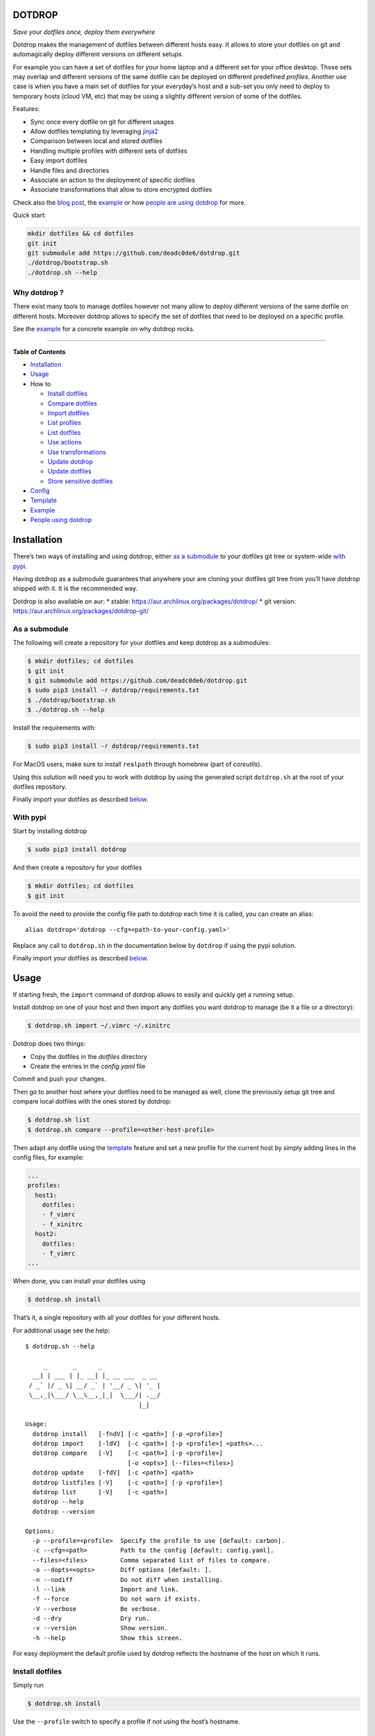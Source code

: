 DOTDROP
=======

|Build Status| |License: GPL v3| |Coverage Status| |PyPI version| |AUR|
|Python|

*Save your dotfiles once, deploy them everywhere*

Dotdrop makes the management of dotfiles between different hosts easy.
It allows to store your dotfiles on git and automagically deploy
different versions on different setups.

For example you can have a set of dotfiles for your home laptop and a
different set for your office desktop. Those sets may overlap and
different versions of the same dotfile can be deployed on different
predefined *profiles*. Another use case is when you have a main set of
dotfiles for your everyday’s host and a sub-set you only need to deploy
to temporary hosts (cloud VM, etc) that may be using a slightly
different version of some of the dotfiles.

Features:

-  Sync once every dotfile on git for different usages
-  Allow dotfiles templating by leveraging
   `jinja2 <http://jinja.pocoo.org/>`__
-  Comparison between local and stored dotfiles
-  Handling multiple profiles with different sets of dotfiles
-  Easy import dotfiles
-  Handle files and directories
-  Associate an action to the deployment of specific dotfiles
-  Associate transformations that allow to store encrypted dotfiles

Check also the `blog
post <https://deadc0de.re/articles/dotfiles.html>`__, the
`example <#example>`__ or how `people are using
dotdrop <#people-using-dotdrop>`__ for more.

Quick start:

.. code:: bash

    mkdir dotfiles && cd dotfiles
    git init
    git submodule add https://github.com/deadc0de6/dotdrop.git
    ./dotdrop/bootstrap.sh
    ./dotdrop.sh --help

Why dotdrop ?
-------------

There exist many tools to manage dotfiles however not many allow to
deploy different versions of the same dotfile on different hosts.
Moreover dotdrop allows to specify the set of dotfiles that need to be
deployed on a specific profile.

See the `example <#example>`__ for a concrete example on why dotdrop
rocks.

--------------

**Table of Contents**

-  `Installation <#installation>`__
-  `Usage <#usage>`__
-  How to

   -  `Install dotfiles <#install-dotfiles>`__
   -  `Compare dotfiles <#compare-dotfiles>`__
   -  `Import dotfiles <#import-dotfiles>`__
   -  `List profiles <#list-profiles>`__
   -  `List dotfiles <#list-dotfiles>`__
   -  `Use actions <#use-actions>`__
   -  `Use transformations <#use-transformations>`__
   -  `Update dotdrop <#update-dotdrop>`__
   -  `Update dotfiles <#update-dotfiles>`__
   -  `Store sensitive dotfiles <#store-sensitive-dotfiles>`__

-  `Config <#config>`__
-  `Template <#template>`__
-  `Example <#example>`__
-  `People using dotdrop <#people-using-dotdrop>`__

Installation
============

There’s two ways of installing and using dotdrop, either `as a
submodule <#as-a-submodule>`__ to your dotfiles git tree or system-wide
`with pypi <#with-pypi>`__.

Having dotdrop as a submodule guarantees that anywhere your are cloning
your dotfiles git tree from you’ll have dotdrop shipped with it. It is
the recommended way.

Dotdrop is also available on aur: \* stable:
https://aur.archlinux.org/packages/dotdrop/ \* git version:
https://aur.archlinux.org/packages/dotdrop-git/

As a submodule
--------------

The following will create a repository for your dotfiles and keep
dotdrop as a submodules:

.. code:: bash

    $ mkdir dotfiles; cd dotfiles
    $ git init
    $ git submodule add https://github.com/deadc0de6/dotdrop.git
    $ sudo pip3 install -r dotdrop/requirements.txt
    $ ./dotdrop/bootstrap.sh
    $ ./dotdrop.sh --help

Install the requirements with:

.. code:: bash

    $ sudo pip3 install -r dotdrop/requirements.txt

For MacOS users, make sure to install ``realpath`` through homebrew
(part of *coreutils*).

Using this solution will need you to work with dotdrop by using the
generated script ``dotdrop.sh`` at the root of your dotfiles repository.

Finally import your dotfiles as described `below <#usage>`__.

With pypi
---------

Start by installing dotdrop

.. code:: bash

    $ sudo pip3 install dotdrop

And then create a repository for your dotfiles

.. code:: bash

    $ mkdir dotfiles; cd dotfiles
    $ git init

To avoid the need to provide the config file path to dotdrop each time
it is called, you can create an alias:

::

    alias dotdrop='dotdrop --cfg=<path-to-your-config.yaml>'

Replace any call to ``dotdrop.sh`` in the documentation below by
``dotdrop`` if using the pypi solution.

Finally import your dotfiles as described `below <#usage>`__.

Usage
=====

If starting fresh, the ``import`` command of dotdrop allows to easily
and quickly get a running setup.

Install dotdrop on one of your host and then import any dotfiles you
want dotdrop to manage (be it a file or a directory):

.. code:: bash

    $ dotdrop.sh import ~/.vimrc ~/.xinitrc

Dotdrop does two things:

-  Copy the dotfiles in the *dotfiles* directory
-  Create the entries in the *config.yaml* file

Commit and push your changes.

Then go to another host where your dotfiles need to be managed as well,
clone the previously setup git tree and compare local dotfiles with the
ones stored by dotdrop:

.. code:: bash

    $ dotdrop.sh list
    $ dotdrop.sh compare --profile=<other-host-profile>

Then adapt any dotfile using the `template <#template>`__ feature and
set a new profile for the current host by simply adding lines in the
config files, for example:

.. code:: yaml

    ...
    profiles:
      host1:
        dotfiles:
        - f_vimrc
        - f_xinitrc
      host2:
        dotfiles:
        - f_vimrc
    ...

When done, you can install your dotfiles using

.. code:: bash

    $ dotdrop.sh install

That’s it, a single repository with all your dotfiles for your different
hosts.

For additional usage see the help:

::

    $ dotdrop.sh --help

         _       _      _
      __| | ___ | |_ __| |_ __ ___  _ __
     / _` |/ _ \| __/ _` | '__/ _ \| '_ |
     \__,_|\___/ \__\__,_|_|  \___/| .__/
                                   |_|

    Usage:
      dotdrop install   [-fndV] [-c <path>] [-p <profile>]
      dotdrop import    [-ldV]  [-c <path>] [-p <profile>] <paths>...
      dotdrop compare   [-V]    [-c <path>] [-p <profile>]
                                [-o <opts>] [--files=<files>]
      dotdrop update    [-fdV]  [-c <path>] <path>
      dotdrop listfiles [-V]    [-c <path>] [-p <profile>]
      dotdrop list      [-V]    [-c <path>]
      dotdrop --help
      dotdrop --version

    Options:
      -p --profile=<profile>  Specify the profile to use [default: carbon].
      -c --cfg=<path>         Path to the config [default: config.yaml].
      --files=<files>         Comma separated list of files to compare.
      -o --dopts=<opts>       Diff options [default: ].
      -n --nodiff             Do not diff when installing.
      -l --link               Import and link.
      -f --force              Do not warn if exists.
      -V --verbose            Be verbose.
      -d --dry                Dry run.
      -v --version            Show version.
      -h --help               Show this screen.

For easy deployment the default profile used by dotdrop reflects the
hostname of the host on which it runs.

Install dotfiles
----------------

Simply run

.. code:: bash

    $ dotdrop.sh install

Use the ``--profile`` switch to specify a profile if not using the
host’s hostname.

Compare dotfiles
----------------

Compare local dotfiles with dotdrop’s defined ones:

.. code:: bash

    $ dotdrop.sh compare

The diffing is done by diff in the backend, one can provide specific
options to diff using the ``-o`` switch.

Import dotfiles
---------------

Dotdrop allows to import dotfiles directly from the filesystem. It will
copy the dotfile and update the config file automatically.

For example to import ``~/.xinitrc``

.. code:: bash

    $ dotdrop.sh import ~/.xinitrc

List profiles
-------------

.. code:: bash

    $ dotdrop.sh list

Dotdrop allows to choose which profile to use with the *–profile* switch
if you use something else than the default (the hostname).

List dotfiles
-------------

The following command lists the different dotfiles configured for a
specific profile:

.. code:: bash

    $ dotdrop.sh listfiles --profile=<some-profile>

For example:

::

    Dotfile(s) for profile "some-profile":

    f_vimrc (file: "vimrc", link: False)
        -> ~/.vimrc
    f_dunstrc (file: "config/dunst/dunstrc", link: False)
        -> ~/.config/dunst/dunstrc

Use actions
-----------

It is sometimes useful to execute some kind of action when deploying a
dotfile. For example let’s consider
`Vundle <https://github.com/VundleVim/Vundle.vim>`__ is used to manage
vim’s plugins, the following action could be set to update and install
the plugins when ``vimrc`` is deployed:

.. code:: yaml

    actions:
      vundle: vim +VundleClean! +VundleInstall +VundleInstall! +qall
    config:
      backup: true
      create: true
      dotpath: dotfiles
    dotfiles:
      f_vimrc:
        dst: ~/.vimrc
        src: vimrc
        actions:
          - vundle
    profiles:
      home:
        dotfiles:
        - f_vimrc

Thus when ``f_vimrc`` is installed, the command
``vim +VundleClean! +VundleInstall +VundleInstall! +qall`` will be
executed.

Use transformations
-------------------

Transformation actions are used to transform a dotfile before it is
installed. They work like `actions <#use-actions>`__ but are executed
before the dotfile is installed to transform the source.

Transformation commands have two arguments:

-  **{0}** will be replaced with the dotfile to process
-  **{1}** will be replaced with a temporary file to store the result of
   the transformation

A typical use-case for transformations is when the dotfile needs to be
stored encrypted.

Here’s an example of part of a config file to use gpg encrypted
dotfiles:

.. code:: yaml

    dotfiles:
      f_secret:
        dst: ~/.secret
        src: secret
        trans:
          - gpg
    trans:
      gpg: gpg2 -q --for-your-eyes-only --no-tty -d {0} > {1}

The above config allows to store the dotfile ``~/.secret`` encrypted in
the *dotfiles* directory and uses gpg to decrypt it when install is run.

Here’s how to deploy the above solution:

-  import the clear dotfile (creates the correct entries in the config
   file)

.. code:: bash

    ./dotdrop.sh import ~/.secret

-  encrypt the original dotfile

.. code:: bash

    <some-gpg-command> ~/.secret

-  overwrite the dotfile with the encrypted version

.. code:: bash

    cp <encrypted-version-of-secret> dotfiles/secret

-  edit the config file and add the transformation to the dotfile
-  commit and push the changes

Note that transformations cannot be used if the dotfiles is to be linked
(``link: true``) and ``compare`` won’t work on dotfiles using
transformations.

Update dotdrop
--------------

If used as a submodule, update it with

.. code:: bash

    $ git submodule foreach git pull origin master
    $ git add dotdrop
    $ git commit -m 'update dotdrop'
    $ git push

Through pypi:

.. code:: bash

    $ sudo pip3 install dotdrop --upgrade

Update dotfiles
---------------

Dotfiles managed by dotdrop can be updated using the ``update`` command.
There are two cases:

-  the dotfile doesn’t use `templating <#template>`__: the new version
   of the dotfile is copied to the *dotfiles* directory and overwrites
   the old version. If git is used to version the dotfiles stored by
   dotdrop, the git command ``diff`` can be used to view the changes.
-  the dotfile uses `templating <#template>`__: the dotfile must be
   manually updated, the use of the dotdrop command ``compare`` can be
   helpful to identify the changes to apply to the template.

::

    $ dotdrop.sh update ~/.vimrc

Store sensitive dotfiles
------------------------

Two solutions exist, the first one using an unversioned file (see
`Environment variables <#environment-variables>`__) and the second using
transformations (see `Transformations <#use-transformations>`__).

Config
======

The config file (defaults to *config.yaml*) is a yaml file containing
the following entries:

-  **config** entry: contains settings for the deployment

   -  ``backup``: create a backup of the dotfile in case it differs from
      the one that will be installed by dotdrop
   -  ``create``: create directory hierarchy when installing dotfiles if
      it doesn’t exist
   -  ``dotpath``: path to the directory containing the dotfiles to be
      managed by dotdrop (absolute path or relative to the config file
      location)

-  **dotfiles** entry: a list of dotfiles

   -  When ``link`` is true, dotdrop will create a symlink instead of
      copying. Template generation (as in `template <#template>`__) is
      not supported when ``link`` is true.
   -  ``actions`` contains a list of action keys that need to be defined
      in the **actions** entry below.
   -  ``trans`` contains a list of transformation keys that need to be
      defined in the **trans** entry below.

   ::

       <dotfile-key-name>:
         dst: <where-this-file-is-deployed>
         src: <filename-within-the-dotpath>
         # Optional
         link: <true|false>
         actions:
           - <action-key>
         trans:
           - <transformation-key>

-  **profiles** entry: a list of profiles with the different dotfiles
   that need to be managed

   -  ``dotfiles``: the dotfiles associated to this profile
   -  ``include``: include all dotfiles from another profile (optional)

::

      <some-name-usually-the-hostname>:
        dotfiles:
        - <some-dotfile-key-name-defined-above>
        - <some-other-dotfile-key-name>
        - ...
        # Optional
        include:
        - <some-other-profile>
        - ...

-  **actions** entry: a list of action

::

      <action-key>: <command-to-execute>

-  **trans** entry: a list of transformations

::

      <trans-key>: <command-to-execute>

All dotfiles for a profile
--------------------------

To use all defined dotfiles for a profile, simply use the keyword
``ALL``.

For example:

.. code:: yaml

    dotfiles:
      f_xinitrc:
        dst: ~/.xinitrc
        src: xinitrc
      f_vimrc:
        dst: ~/.vimrc
        src: vimrc
    profiles:
      host1:
        dotfiles:
        - ALL
      host2:
        dotfiles:
        - f_vimrc

Include dotfiles from another profile
-------------------------------------

If one profile is using the entire set of another profile, one can use
the ``include`` entry to avoid redundancy.

For example:

.. code:: yaml

    profiles:
      host1:
          dotfiles:
            - f_xinitrc
          include:
            - host2
      host2:
          dotfiles:
            - f_vimrc

Here profile *host1* contains all the dotfiles defined for *host2* plus
``f_xinitrc``.

Template
========

Dotdrop leverage the power of `jinja2 <http://jinja.pocoo.org/>`__ to
handle the templating of dotfiles. See `jinja2 template
doc <http://jinja.pocoo.org/docs/2.9/templates/>`__ or the `example
section <#example>`__ for more information on how to template your
dotfiles.

Note that dotdrop uses different delimiters than
`jinja2 <http://jinja.pocoo.org/>`__\ ’s defaults:

-  block start = ``{%@@``
-  block end = ``@@%}``
-  variable start = ``{{@@``
-  variable end = ``@@}}``
-  comment start = ``{#@@``
-  comment end = ``@@#}``

Available variables
-------------------

-  ``{{@@ profile @@}}`` contains the profile provided to dotdrop.
-  ``{{@@ env['MY_VAR'] @@}}`` contains environment variables (see
   `Environment variables <#environment-variables>`__)

Environment variables
---------------------

It’s possible to access environment variables inside the templates. This
feature can be used like this:

::

    {{@@ env['MY_VAR'] @@}}

This allows for storing host-specific properties and/or secrets in
environment variables.

You can have an ``.env`` file in the directory where your
``config.yaml`` lies:

::

    ## My variables for this host
    var1="some value"
    var2="some other value"

    ## Some secrets
    pass="verysecurepassword"

Of course, this file should not be tracked by git (put it in your
``.gitignore``).

Then you can invoke dotdrop with the help of an alias when using dotdrop
as a submodule:

::

    alias dotdrop='eval $(grep -v "^#" ~/dotfiles/.env) ~/dotfiles/dotdrop.sh'

When using dotdrop from pypi or aur, the absolute path to the binary
should be used in the alias to avoid recursion issues

::

    alias dotdrop='eval $(grep -v "^#" ~/dotfiles/.env) /usr/bin/dotdrop --cfg=~/dotfiles/config.yaml'

The above aliases load all the variables from ``~/dotfiles/.env`` (while
omitting lines starting with ``#``) before calling dotdrop.

Example
=======

Let’s consider two hosts:

-  **home**: home computer with hostname *home*
-  **office**: office computer with hostname *office*

The home computer is running `awesomeWM <https://awesomewm.org/>`__ and
the office computer `bspwm <https://github.com/baskerville/bspwm>`__.
The *.xinitrc* file will therefore be different while still sharing some
lines. Dotdrop allows to store only one single *.xinitrc* but to deploy
different versions depending on where it is run from.

The following file is the dotfile stored in dotdrop containing jinja2
directives for the deployment based on the profile used.

Dotfile ``<dotpath>/xinitrc``:

.. code:: bash

    #!/bin/bash

    # load Xresources
    userresources=$HOME/.Xresources
    if [ -f "$userresources" ]; then
          xrdb -merge "$userresources" &
    fi

    # launch the wm
    {%@@ if profile == "home" @@%}
    exec awesome
    {%@@ elif profile == "office" @@%}
    exec bspwm
    {%@@ endif @@%}

The *if branch* will define which part is deployed based on the hostname
of the host on which dotdrop is run from.

And here’s how the config file looks like with this setup. Of course any
combination of the dotfiles (different sets) can be done if more
dotfiles have to be deployed.

``config.yaml`` file:

.. code:: yaml

    config:
      backup: true
      create: true
      dotpath: dotfiles
    dotfiles:
      f_xinitrc:
        dst: ~/.xinitrc
        src: xinitrc
    profiles:
      home:
        dotfiles:
        - f_xinitrc
      office:
        dotfiles:
        - f_xinitrc

Installing the dotfiles (the ``--profile`` switch is not needed if the
hostname matches the *profile* entry in the config file):

.. code:: bash

    # on home computer
    $ dotdrop.sh install --profile=home

    # on office computer
    $ dotdrop.sh install --profile=office

Comparing the dotfiles:

.. code:: bash

    # on home computer
    $ dotdrop.sh compare

    # on office computer
    $ dotdrop.sh compare

People using dotdrop
====================

For more examples, see how people are using dotdrop:

-  https://github.com/open-dynaMIX/dotfiles
-  https://github.com/moyiz/dotfiles
-  https://github.com/japorized/dotfiles

Related projects
================

See `github does dotfiles <https://dotfiles.github.io/>`__

Contribution
============

If you are having trouble installing or using dotdrop, open an issue.

If you want to contribute, feel free to do a PR (please follow PEP8).

License
=======

This project is licensed under the terms of the GPLv3 license.

.. |Build Status| image:: https://travis-ci.org/deadc0de6/dotdrop.svg?branch=master
   :target: https://travis-ci.org/deadc0de6/dotdrop
.. |License: GPL v3| image:: https://img.shields.io/badge/License-GPL%20v3-blue.svg
   :target: http://www.gnu.org/licenses/gpl-3.0
.. |Coverage Status| image:: https://coveralls.io/repos/github/deadc0de6/dotdrop/badge.svg?branch=master
   :target: https://coveralls.io/github/deadc0de6/dotdrop?branch=master
.. |PyPI version| image:: https://badge.fury.io/py/dotdrop.svg
   :target: https://badge.fury.io/py/dotdrop
.. |AUR| image:: https://img.shields.io/aur/version/dotdrop.svg
   :target: https://aur.archlinux.org/packages/dotdrop
.. |Python| image:: https://img.shields.io/pypi/pyversions/dotdrop.svg
   :target: https://pypi.python.org/pypi/dotdrop


